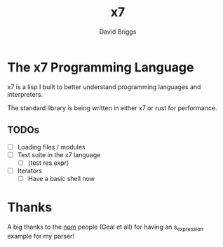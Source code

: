 #+TITLE: x7
#+AUTHOR: David Briggs

* The x7 Programming Language

x7 is a lisp I built to better understand programming languages and interpreters.

The standard library is being written in either x7 or rust for performance.

** TODOs

- [ ] Loading files / modules
- [ ] Test suite in the x7 language
  - [ ] (test res expr)
- [ ] Iterators
  - [ ] Have a basic shell now



* Thanks

A big thanks to the [[https://github.com/Geal/nom][nom]] people (Geal et all) for having an s_expression example for my parser!
